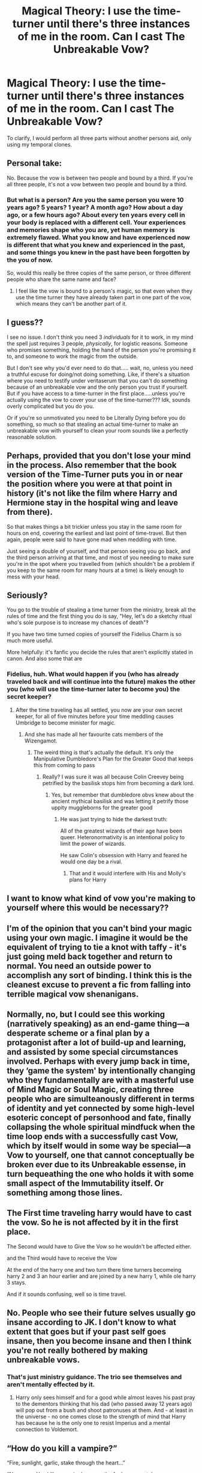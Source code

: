 #+TITLE: Magical Theory: I use the time-turner until there's three instances of me in the room. Can I cast The Unbreakable Vow?

* Magical Theory: I use the time-turner until there's three instances of me in the room. Can I cast The Unbreakable Vow?
:PROPERTIES:
:Author: Faeriniel
:Score: 41
:DateUnix: 1595174319.0
:DateShort: 2020-Jul-19
:FlairText: Discussion
:END:
To clarify, I would perform all three parts without another persons aid, only using my temporal clones.


** Personal take:

No. Because the vow is between two people and bound by a third. If you're all three people, it's not a vow between two people and bound by a third.
:PROPERTIES:
:Author: Astramancer_
:Score: 27
:DateUnix: 1595181142.0
:DateShort: 2020-Jul-19
:END:

*** But what is a person? Are you the same person you were 10 years ago? 5 years? 1 year? A month ago? How about a day ago, or a few hours ago? About every ten years every cell in your body is replaced with a different cell. Your experiences and memories shape who you are, yet human memory is extremely flawed. What you know and have experienced now is different that what you knew and experienced in the past, and some things you knew in the past have been forgotten by the you of now.

So, would this really be three copies of the same person, or three different people who share the same name and face?
:PROPERTIES:
:Author: darkpothead
:Score: 14
:DateUnix: 1595189729.0
:DateShort: 2020-Jul-20
:END:

**** I feel like the vow is bound to a person's magic, so that even when they use the time turner they have already taken part in one part of the vow, which means they can't be another part of it.
:PROPERTIES:
:Author: geek_of_nature
:Score: 7
:DateUnix: 1595203621.0
:DateShort: 2020-Jul-20
:END:


** I guess??

I see no issue. I don't think you need 3 /individuals/ for it to work, in my mind the spell just requires 3 people, /physically/, for logistic reasons. Someone who promises something, holding the hand of the person you're promising it to, and someone to work the magic from the outside.

But I don't see why you'd ever need to do that..... wait, no, unless you need a truthful excuse for doing/not doing something. Like, if there's a situation where you need to testify under veritaserum that you can't do something because of an unbreakable vow and the only person you trust if yourself. But if you have access to a time-turner in the first place.....unless you're actually using the vow to cover your use of the time-turner??? Idk, sounds overly complicated but you do you.

Or if you're so unmotivated you need to be Literally Dying before you do something, so much so that stealing an actual time-turner to make an unbreakable vow with yourself to clean your room sounds like a perfectly reasonable solution.
:PROPERTIES:
:Author: panda-goddess
:Score: 14
:DateUnix: 1595187122.0
:DateShort: 2020-Jul-20
:END:


** Perhaps, provided that you don't lose your mind in the process. Also remember that the book version of the Time-Turner puts you in or near the position where you were at that point in history (it's not like the film where Harry and Hermione stay in the hospital wing and leave from there).

So that makes things a bit trickier unless you stay in the same room for hours on end, covering the earliest and last point of time-travel. But then again, people were said to have gone mad when meddling with time.

Just seeing a double of yourself, and that person seeing you go back, and the third person arriving at that time, and most of you needing to make sure you're in the spot where you travelled from (which shouldn't be a problem if you keep to the same room for many hours at a time) is likely enough to mess with your head.
:PROPERTIES:
:Author: Vg65
:Score: 10
:DateUnix: 1595176115.0
:DateShort: 2020-Jul-19
:END:


** Seriously?

You go to the trouble of stealing a time turner from the ministry, break all the rules of time and the first thing you do is say, "Hey, let's do a sketchy ritual who's sole purpose is to increase my chances of death"‽

If you have two time turned copies of yourself the Fidelius Charm is so much more useful.

More helpfully: it's fanfic you decide the rules that aren't explicitly stated in canon. And also some that are
:PROPERTIES:
:Author: athrowawayopinion
:Score: 20
:DateUnix: 1595176151.0
:DateShort: 2020-Jul-19
:END:

*** Fidelius, huh. What would happen if you (who has already traveled back and will continue into the future) makes the other you (who will use the time-turner later to become you) the secret keeper?
:PROPERTIES:
:Author: Togop
:Score: 9
:DateUnix: 1595187597.0
:DateShort: 2020-Jul-20
:END:

**** After the time traveling has all settled, you now are your own secret keeper, for all of five minutes before your time meddling causes Umbridge to become minister for magic.
:PROPERTIES:
:Author: athrowawayopinion
:Score: 16
:DateUnix: 1595194450.0
:DateShort: 2020-Jul-20
:END:

***** And she has made all her favourite cats members of the Wizengamot.
:PROPERTIES:
:Author: MachaiArcanum
:Score: 6
:DateUnix: 1595209399.0
:DateShort: 2020-Jul-20
:END:

****** The weird thing is that's actually the default. It's only the Manipulative Dumbledore's Plan for the Greater Good that keeps this from coming to pass
:PROPERTIES:
:Author: athrowawayopinion
:Score: 5
:DateUnix: 1595212800.0
:DateShort: 2020-Jul-20
:END:

******* Really? I was sure it was all because Colin Creevey being petrified by the basilisk stops him from becoming a dark lord.
:PROPERTIES:
:Author: MachaiArcanum
:Score: 5
:DateUnix: 1595213843.0
:DateShort: 2020-Jul-20
:END:

******** Yes, but remember that dumbledore obvs knew about the ancient mythical basilisk and was letting it petrify those uppity muggleborns for the greater good
:PROPERTIES:
:Author: athrowawayopinion
:Score: 5
:DateUnix: 1595216534.0
:DateShort: 2020-Jul-20
:END:

********* He was just trying to hide the darkest truth:

All of the greatest wizards of their age have been queer. Heteronormativity is an intentional policy to limit the power of wizards.

He saw Colin's obsession with Harry and feared he would one day be a rival.
:PROPERTIES:
:Author: datcatburd
:Score: 5
:DateUnix: 1595218662.0
:DateShort: 2020-Jul-20
:END:

********** That and it would interfere with His and Molly's plans for Harry
:PROPERTIES:
:Author: athrowawayopinion
:Score: 3
:DateUnix: 1595220193.0
:DateShort: 2020-Jul-20
:END:


** I want to know what kind of vow you're making to yourself where this would be necessary??
:PROPERTIES:
:Author: high-hopes560
:Score: 6
:DateUnix: 1595184387.0
:DateShort: 2020-Jul-19
:END:


** I'm of the opinion that you can't bind your magic using your own magic. I imagine it would be the equivalent of trying to tie a knot with taffy - it's just going meld back together and return to normal. You need an outside power to accomplish any sort of binding. I think this is the cleanest excuse to prevent a fic from falling into terrible magical vow shenanigans.
:PROPERTIES:
:Author: A_Rabid_Pie
:Score: 5
:DateUnix: 1595218076.0
:DateShort: 2020-Jul-20
:END:


** Normally, no, but I could see this working (narratively speaking) as an end-game thing---a desperate scheme or a final plan by a protagonist after a lot of build-up and learning, and assisted by some special circumstances involved. Perhaps with every jump back in time, they ‘game the system' by intentionally changing who they fundamentally are with a masterful use of Mind Magic or Soul Magic, creating three people who are simulteanously different in terms of identity and yet connected by some high-level esoteric concept of personhood and fate, finally collapsing the whole spiritual mindfuck when the time loop ends with a successfully cast Vow, which by itself would in some way be special---a Vow to yourself, one that cannot conceptually be broken ever due to its Unbreakable essense, in turn bequeathing the one who holds it with some small aspect of the Immutability itself. Or something among those lines.
:PROPERTIES:
:Score: 3
:DateUnix: 1595207496.0
:DateShort: 2020-Jul-20
:END:


** The First time traveling harry would have to cast the vow. So he is not affected by it in the first place.

The Second would have to Give the Vow so he wouldn't be affected either.

and the Third would have to receive the Vow

At the end of the harry one and two turn there time turners becomeing harry 2 and 3 an hour earlier and are joined by a new harry 1, while ole harry 3 stays.

And if it sounds confusing, well so is time travel.
:PROPERTIES:
:Author: Thane-of-Hyrule
:Score: 2
:DateUnix: 1595215083.0
:DateShort: 2020-Jul-20
:END:


** No. People who see their future selves usually go insane according to JK. I don't know to what extent that goes but if your past self goes insane, then you become insane and then I think you're not really bothered by making unbreakable vows.
:PROPERTIES:
:Author: I_love_DPs
:Score: 1
:DateUnix: 1595202021.0
:DateShort: 2020-Jul-20
:END:

*** That's just ministry guidance. The trio see themselves and aren't mentally effected by it.
:PROPERTIES:
:Author: Faeriniel
:Score: 2
:DateUnix: 1595202428.0
:DateShort: 2020-Jul-20
:END:

**** Harry only sees himself and for a good while almost leaves his past pray to the dementors thinking that his dad (who passed away 12 years ago) will pop out from a bush and shoot patronuses at them. And - at least in the universe - no one comes close to the strength of mind that Harry has because he is the only one to resist Imperius and a mental connection to Voldemort.
:PROPERTIES:
:Author: I_love_DPs
:Score: 2
:DateUnix: 1595202986.0
:DateShort: 2020-Jul-20
:END:


** “How do you kill a vampire?”

“Fire, sunlight, garlic, stake through the heart...”

“No,no, no. You kill a vampire however the fuck you want, because vampires aren't fucking real. You can just make up whatever rules you want.”

Just write whatever baloney you want. It's not real.
:PROPERTIES:
:Author: Darkhorse_17
:Score: 0
:DateUnix: 1595223380.0
:DateShort: 2020-Jul-20
:END:

*** Why are you here then?
:PROPERTIES:
:Author: Faeriniel
:Score: 1
:DateUnix: 1595223637.0
:DateShort: 2020-Jul-20
:END:

**** Perspective? If you want to write that 3 time-traveled clones can Vow each other, just do it. It's magic. Maybe don't spend too much time wringing your hands, wondering what Mrs. Grundy will think.
:PROPERTIES:
:Author: Darkhorse_17
:Score: 2
:DateUnix: 1595227891.0
:DateShort: 2020-Jul-20
:END:

***** I feel you've missed the point of this exercise.
:PROPERTIES:
:Author: Faeriniel
:Score: 1
:DateUnix: 1595231450.0
:DateShort: 2020-Jul-20
:END:
